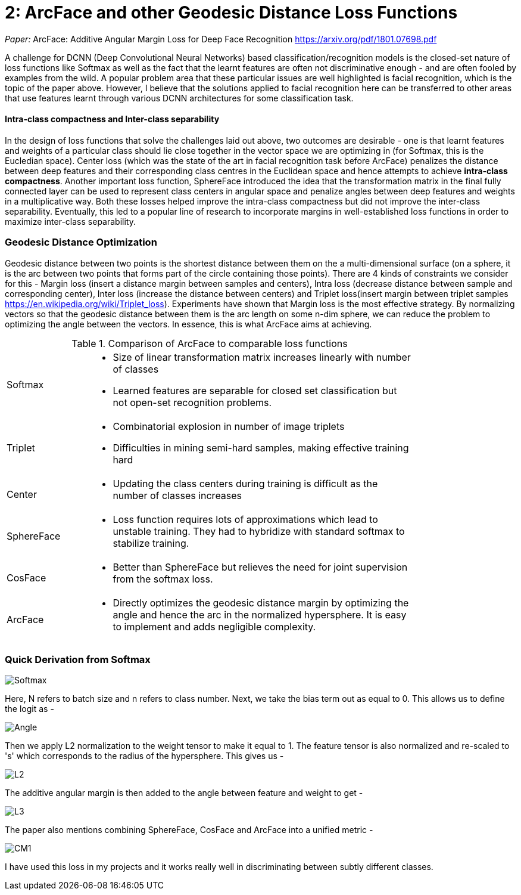 = 2: ArcFace and other Geodesic Distance Loss Functions
:hp-tags: ML, machine learning, optimization, loss, computer vision, classification, summary, opinion

_Paper:_ ArcFace: Additive Angular Margin Loss for Deep Face Recognition <https://arxiv.org/pdf/1801.07698.pdf>

A challenge for DCNN (Deep Convolutional Neural Networks) based classification/recognition models is the closed-set nature of loss functions like Softmax as well as the fact that the learnt features are often not discriminative enough - and are often fooled by examples from the wild. A popular problem area that these particular issues are well highlighted is facial recognition, which is the topic of the paper above. However, I believe that the solutions applied to facial recognition here can be transferred to other areas that use features learnt through various DCNN architectures for some classification task.

#### Intra-class compactness and Inter-class separability
In the design of loss functions that solve the challenges laid out above, two outcomes are desirable - one is that learnt features and weights of a particular class should lie close together in the vector space we are optimizing in (for Softmax, this is the Eucledian space). Center loss (which was the state of the art in facial recognition task before ArcFace) penalizes the distance between deep features and their corresponding class centres in the Euclidean space and hence attempts to achieve *intra-class compactness*. Another important loss function, SphereFace introduced the idea that the transformation matrix in the final fully connected layer can be used to represent class centers in angular space and penalize angles between deep features and weights in a multiplicative way. Both these losses helped improve the intra-class compactness but did not improve the inter-class separability. Eventually, this led to a popular line of research to incorporate margins in well-established loss functions in order to maximize inter-class separability.

### Geodesic Distance Optimization
Geodesic distance between two points is the shortest distance between them on the a multi-dimensional surface (on a sphere, it is the arc between two points that forms part of the circle containing those points). There are 4 kinds of constraints we consider for this - Margin loss (insert a distance margin between samples and centers), Intra loss (decrease distance between sample and corresponding center), Inter loss (increase the distance between centers) and Triplet loss(insert margin between triplet samples <https://en.wikipedia.org/wiki/Triplet_loss>). Experiments have shown that Margin loss is the most effective strategy. By normalizing vectors so that the geodesic distance between them is the arc length on some n-dim sphere, we can reduce the problem to optimizing the angle between the vectors. In essence, this is what ArcFace aims at achieving.

.Comparison of ArcFace to comparable loss functions
[width="80%",cols="20%,80%a"]
|=========================================================
|Softmax | * Size of linear transformation matrix increases linearly with number of classes 
* Learned features are separable for closed set classification but not open-set recognition problems.
|Triplet | * Combinatorial explosion in number of image triplets
* Difficulties in mining semi-hard samples, making effective training hard
|Center | * Updating the class centers during training is difficult as the number of classes increases
|SphereFace | * Loss function requires lots of approximations which lead to unstable training. They had to hybridize with standard softmax to stabilize training.
|CosFace | * Better than SphereFace but relieves the need for joint supervision from the softmax loss.
|ArcFace | * Directly optimizes the geodesic distance margin by optimizing the angle and hence the arc in the normalized hypersphere. It is easy to implement and adds negligible complexity.

|=========================================================

### Quick Derivation from Softmax

image::https://cdn-images-1.medium.com/max/1600/1*lC5r61pId49Za7o0A1uvng.png[Softmax]

Here, N refers to batch size and n refers to class number. Next, we take the bias term out as equal to 0. This allows us to define the logit as - 

image::https://cdn-images-1.medium.com/max/1600/1*Rdqmp3_k3YhF6Wcii4aMTg.png[Angle]

Then we apply L2 normalization to the weight tensor to make it equal to 1. The feature tensor is also normalized and re-scaled to 's' which corresponds to the radius of the hypersphere. This gives us - 

image::https://cdn-images-1.medium.com/max/1600/1*lyJ1a8cd5mjnYmgj9tMV9g.png[L2]

The additive angular margin is then added to the angle between feature and weight to get - 

image::https://github.com/anshu92/blog/raw/gh-pages/images/L3.png[L3]

The paper also mentions combining SphereFace, CosFace and ArcFace into a unified metric - 

image::https://github.com/anshu92/blog/raw/gh-pages/images/CM1.png[CM1]

I have used this loss in my projects and it works really well in discriminating between subtly different classes.
